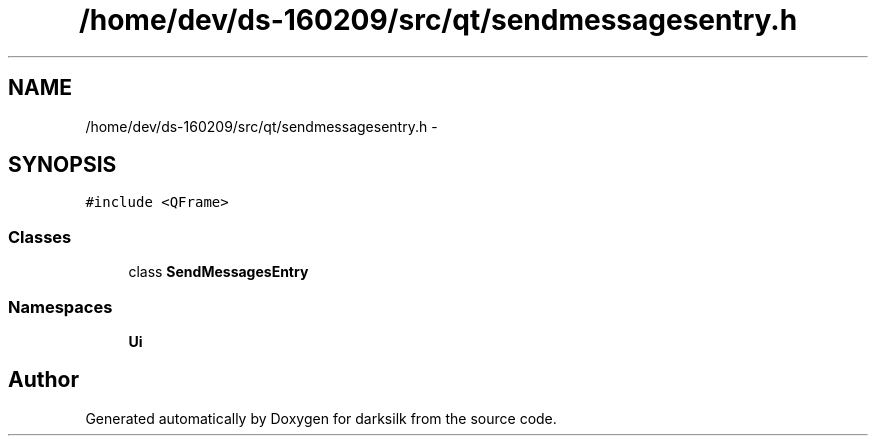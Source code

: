 .TH "/home/dev/ds-160209/src/qt/sendmessagesentry.h" 3 "Wed Feb 10 2016" "Version 1.0.0.0" "darksilk" \" -*- nroff -*-
.ad l
.nh
.SH NAME
/home/dev/ds-160209/src/qt/sendmessagesentry.h \- 
.SH SYNOPSIS
.br
.PP
\fC#include <QFrame>\fP
.br

.SS "Classes"

.in +1c
.ti -1c
.RI "class \fBSendMessagesEntry\fP"
.br
.in -1c
.SS "Namespaces"

.in +1c
.ti -1c
.RI " \fBUi\fP"
.br
.in -1c
.SH "Author"
.PP 
Generated automatically by Doxygen for darksilk from the source code\&.
